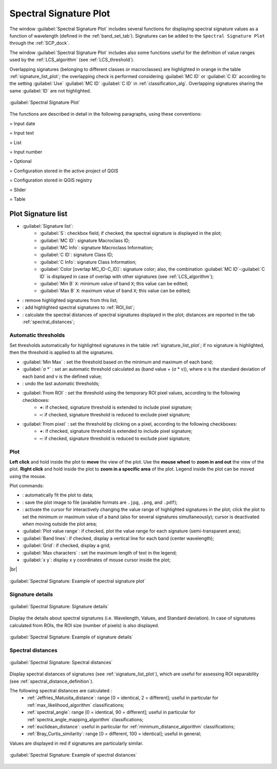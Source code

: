 .. _spectral_signature_plot:

******************************
Spectral Signature Plot
******************************

.. |br| raw:: html

 <br />

.. |registry_save| image:: _static/registry_save.png
	:width: 20pt
	
.. |project_save| image:: _static/project_save.png
	:width: 20pt
	
.. |optional| image:: _static/optional.png
	:width: 20pt
	
.. |input_list| image:: _static/input_list.jpg
	:width: 20pt
	
.. |input_text| image:: _static/input_text.jpg
	:width: 20pt
	
.. |input_date| image:: _static/input_date.jpg
	:width: 20pt
	
.. |input_number| image:: _static/input_number.jpg
	:width: 20pt
	
.. |input_slider| image:: _static/input_slider.jpg
	:width: 20pt
	
.. |input_table| image:: _static/input_table.jpg
	:width: 20pt
	
.. |checkbox| image:: _static/checkbox.png
	:width: 18pt
	
.. |enter| image:: _static/semiautomaticclassificationplugin_enter.png
	:width: 20pt

.. |remove| image:: _static/semiautomaticclassificationplugin_remove.png
	:width: 20pt
	
.. |LCS_threshold_set_tool| image:: _static/semiautomaticclassificationplugin_LCS_threshold_set_tool.png
	:width: 20pt
	
.. |calculate_spectral_distances| image:: _static/semiautomaticclassificationplugin_calculate_spectral_distances.png
	:width: 20pt
	
.. |fit_plot| image:: _static/semiautomaticclassificationplugin_fit_plot.png
	:width: 20pt
	
.. |sign_edit_range| image:: _static/semiautomaticclassificationplugin_sign_edit_range.png
	:width: 20pt
	
.. |save_plot_image| image:: _static/semiautomaticclassificationplugin_save_plot_image.png
	:width: 20pt
	
.. |save_plot| image:: _static/semiautomaticclassificationplugin_save_plot.png
	:width: 20pt
	
.. |LCS_threshold_ROI_tool| image:: _static/semiautomaticclassificationplugin_LCS_threshold_ROI_tool.png
	:width: 20pt
	
.. |undo_lcs_threshold| image:: _static/semiautomaticclassificationplugin_undo_lcs_threshold.png
	:width: 20pt
	
The window :guilabel:`Spectral Signature Plot` includes several functions for displaying spectral signature values as a function of wavelength (defined in the :ref:`band_set_tab`).
Signatures can be added to the ``Spectral Signature Plot`` through the :ref:`SCP_dock`.

The window :guilabel:`Spectral Signature Plot` includes also some functions useful for the definition of value ranges used by the :ref:`LCS_algorithm` (see :ref:`LCS_threshold`).

Overlapping signatures (belonging to different classes or macroclasses) are highlighted in orange in the table :ref:`signature_list_plot`; the overlapping check is performed considering :guilabel:`MC ID` or :guilabel:`C ID` according to the setting :guilabel:`Use` |checkbox| :guilabel:`MC ID` |checkbox| :guilabel:`C ID` in :ref:`classification_alg`.
Overlapping signatures sharing the same :guilabel:`ID` are not highlighted.

.. figure:: _static/spectral_signature.jpg
	:align: center
	:width: 500pt
	
	:guilabel:`Spectral Signature Plot`

The functions are described in detail in the following paragraphs, using these conventions:

|input_date| = Input date

|input_text| = Input text

|input_list| = List

|input_number| = Input number

|optional| = Optional

|project_save| = Configuration stored in the active project of QGIS

|registry_save| = Configuration stored in QGIS registry

|input_slider| = Slider

|input_table| = Table

.. _signature_list_plot:

Plot Signature list
----------------------

* |input_table| :guilabel:`Signature list`:
	* :guilabel:`S`: checkbox field; if checked, the spectral signature is displayed in the plot;
	* :guilabel:`MC ID`: signature Macroclass ID;
	* :guilabel:`MC Info`: signature Macroclass Information;
	* :guilabel:`C ID`: signature Class ID;
	* :guilabel:`C Info`: signature Class Information;
	* :guilabel:`Color [overlap MC_ID-C_ID]`: signature color; also, the combination :guilabel:`MC ID`-:guilabel:`C ID` is displayed in case of overlap with other signatures (see :ref:`LCS_algorithm`);
	* :guilabel:`Min B` ``X``: minimum value of band ``X``; this value can be edited;
	* :guilabel:`Max B` ``X``: maximum value of band ``X``; this value can be edited;
* |remove|: remove highlighted signatures from this list;
* |save_plot|: add highlighted spectral signatures to :ref:`ROI_list`;
* |calculate_spectral_distances|: calculate the spectral distances of spectral signatures displayed in the plot; distances are reported in the tab :ref:`spectral_distances`;

.. _plot_automatic_thresholds:

Automatic thresholds
^^^^^^^^^^^^^^^^^^^^^^^

Set thresholds automatically for highlighted signatures in the table :ref:`signature_list_plot`; if no signature is highlighted, then the threshold is applied to all the signatures.

* :guilabel:`Min Max` |enter|: set the threshold based on the minimum and maximum of each band;
* :guilabel:`σ *` |input_number| |enter|: set an automatic threshold calculated as (band value + (σ * v)), where σ is the standard deviation of each band and v is the defined value;
* |undo_lcs_threshold|: undo the last automatic thresholds;
* :guilabel:`From ROI` |LCS_threshold_ROI_tool|: set the threshold using the temporary ROI pixel values, according to the following checkboxes:
	* |checkbox| **+**: if checked, signature threshold is extended to include pixel signature;
	* |checkbox| **–**: if checked, signature threshold is reduced to exclude pixel signature;
* :guilabel:`From pixel` |LCS_threshold_set_tool|: set the threshold by clicking on a pixel, according to the following checkboxes:
	* |checkbox| **+**: if checked, signature threshold is extended to include pixel signature;
	* |checkbox| **–**: if checked, signature threshold is reduced to exclude pixel signature;
	
.. _signature_plot:

Plot
^^^^^^^^^^^^^^^^^^^^^^^^^

**Left click** and hold inside the plot to **move** the view of the plot.
Use the **mouse wheel** to **zoom in and out** the view of the plot.
**Right click** and hold inside the plot to **zoom in a specific area** of the plot.
Legend inside the plot can be moved using the mouse.
	
Plot commands:

* |fit_plot|: automatically fit the plot to data;
* |save_plot_image|: save the plot image to file (available formats are ``.jpg``, ``.png``, and ``.pdf``);
* |sign_edit_range|: activate the cursor for interactively changing the value range of highlighted signatures in the plot; click the plot to set the minimum or maximum value of a band (also for several signatures simultaneously); cursor is deactivated when moving outside the plot area;
* |checkbox| :guilabel:`Plot value range`: if checked, plot the value range for each signature (semi-transparent area);
* |checkbox| :guilabel:`Band lines`: if checked, display a vertical line for each band (center wavelength);
* |checkbox| :guilabel:`Grid`: if checked, display a grid;
* :guilabel:`Max characters` |input_number|: set the maximum length of text in the legend;
* :guilabel:`x y`: display x y coordinates of mouse cursor inside the plot;

|br|

.. figure:: _static/example_plot.jpg
	:align: center
	:width: 500pt

	:guilabel:`Spectral Signature: Example of spectral signature plot`
	
.. _signature_details:

Signature details
^^^^^^^^^^^^^^^^^^^^^^^^^

.. figure:: _static/spectral_signature_details.jpg
	:align: center
	:width: 500pt
	
	:guilabel:`Spectral Signature: Signature details`

Display the details about spectral signatures (i.e. Wavelength, Values, and Standard deviation).
In case of signatures calculated from ROIs, the ROI size (number of pixels) is also displayed.

.. figure:: _static/example_details.jpg
	:align: center
	:width: 500pt

	:guilabel:`Spectral Signature: Example of signature details`
		
.. _spectral_distances:

Spectral distances
^^^^^^^^^^^^^^^^^^^^^^^^^

.. figure:: _static/spectral_signature_distances.jpg
	:align: center
	:width: 500pt
	
	:guilabel:`Spectral Signature: Spectral distances`

Display spectral distances of signatures (see :ref:`signature_list_plot`), which are useful for assessing ROI separability (see :ref:`spectral_distance_definition`).

The following spectral distances are calculated :
	* :ref:`Jeffries_Matusita_distance`: range [0 = identical, 2 = different]; useful in particular for :ref:`max_likelihood_algorithm` classifications;
	* :ref:`spectral_angle`: range [0 = identical, 90 = different]; useful in particular for :ref:`spectra_angle_mapping_algorithm` classifications;
	* :ref:`euclidean_distance`: useful in particular for :ref:`minimum_distance_algorithm` classifications;
	* :ref:`Bray_Curtis_similarity`: range [0 = different, 100 = identical]; useful in general;
	
Values are displayed in red if signatures are particularly similar.
	
.. figure:: _static/example_distance.jpg
	:align: center
	:width: 500pt
	
	:guilabel:`Spectral Signature: Example of spectral distances`
